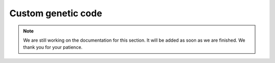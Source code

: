 Custom genetic code
===================

.. note::

   We are still working on the documentation for this section. It will be added
   as soon as we are finished. We thank you for your patience.
